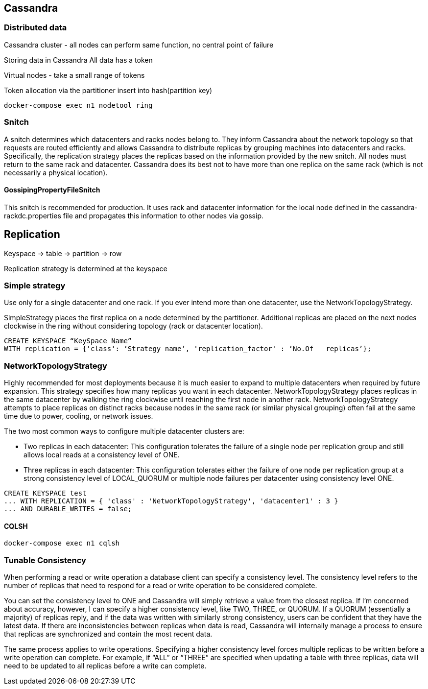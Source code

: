 == Cassandra

=== Distributed data

Cassandra cluster - all nodes can perform same function, no central point of failure

Storing data in Cassandra
All data has a token

Virtual nodes - take a small range of tokens

Token allocation via the partitioner
insert into hash(partition key)

----
docker-compose exec n1 nodetool ring
----

=== Snitch

A snitch determines which datacenters and racks nodes belong to. They inform Cassandra about the network topology so that requests are routed efficiently and allows Cassandra to distribute replicas by grouping machines into datacenters and racks. +
Specifically, the replication strategy places the replicas based on the information provided by the new snitch. All nodes must return to the same rack and datacenter. Cassandra does its best not to have more than one replica on the same rack (which is not necessarily a physical location).

==== GossipingPropertyFileSnitch
This snitch is recommended for production. It uses rack and datacenter information for the local node defined in the cassandra-rackdc.properties file and propagates this information to other nodes via gossip.


== Replication

Keyspace -> table -> partition -> row

Replication strategy is determined at the keyspace

=== Simple strategy
Use only for a single datacenter and one rack. If you ever intend more than one datacenter, use the NetworkTopologyStrategy.

SimpleStrategy places the first replica on a node determined by the partitioner. Additional replicas are placed on the next nodes clockwise in the ring without considering topology (rack or datacenter location).

----
CREATE KEYSPACE “KeySpace Name”
WITH replication = {'class': ‘Strategy name’, 'replication_factor' : ‘No.Of   replicas’};
----

=== NetworkTopologyStrategy
Highly recommended for most deployments because it is much easier to expand to multiple datacenters when required by future expansion.
This strategy specifies how many replicas you want in each datacenter.
NetworkTopologyStrategy places replicas in the same datacenter by walking the ring clockwise until reaching the first node in another rack. NetworkTopologyStrategy attempts to place replicas on distinct racks because nodes in the same rack (or similar physical grouping) often fail at the same time due to power, cooling, or network issues.

The two most common ways to configure multiple datacenter clusters are:

* Two replicas in each datacenter: This configuration tolerates the failure of a single node per replication group and still allows local reads at a consistency level of ONE.
* Three replicas in each datacenter: This configuration tolerates either the failure of one node per replication group at a strong consistency level of LOCAL_QUORUM or multiple node failures per datacenter using consistency level ONE.

----
CREATE KEYSPACE test
... WITH REPLICATION = { 'class' : 'NetworkTopologyStrategy', 'datacenter1' : 3 }
... AND DURABLE_WRITES = false;
----

==== CQLSH

----
docker-compose exec n1 cqlsh
----

=== Tunable Consistency

When performing a read or write operation a database client can specify a consistency level. The consistency level refers to the number of replicas that need to respond for a read or write operation to be considered complete.

You can set the consistency level to ONE and Cassandra will simply retrieve a value from the closest replica. If I’m concerned about accuracy, however, I can specify a higher consistency level, like TWO, THREE, or QUORUM. If a QUORUM (essentially a majority) of replicas reply, and if the data was written with similarly strong consistency, users can be confident that they have the latest data. If there are inconsistencies between replicas when data is read, Cassandra will internally manage a process to ensure that replicas are synchronized and contain the most recent data.

The same process applies to write operations. Specifying a higher consistency level forces multiple replicas to be written before a write operation can complete. For example, if “ALL” or “THREE” are specified when updating a table with three replicas, data will need to be updated to all replicas before a write can complete.


